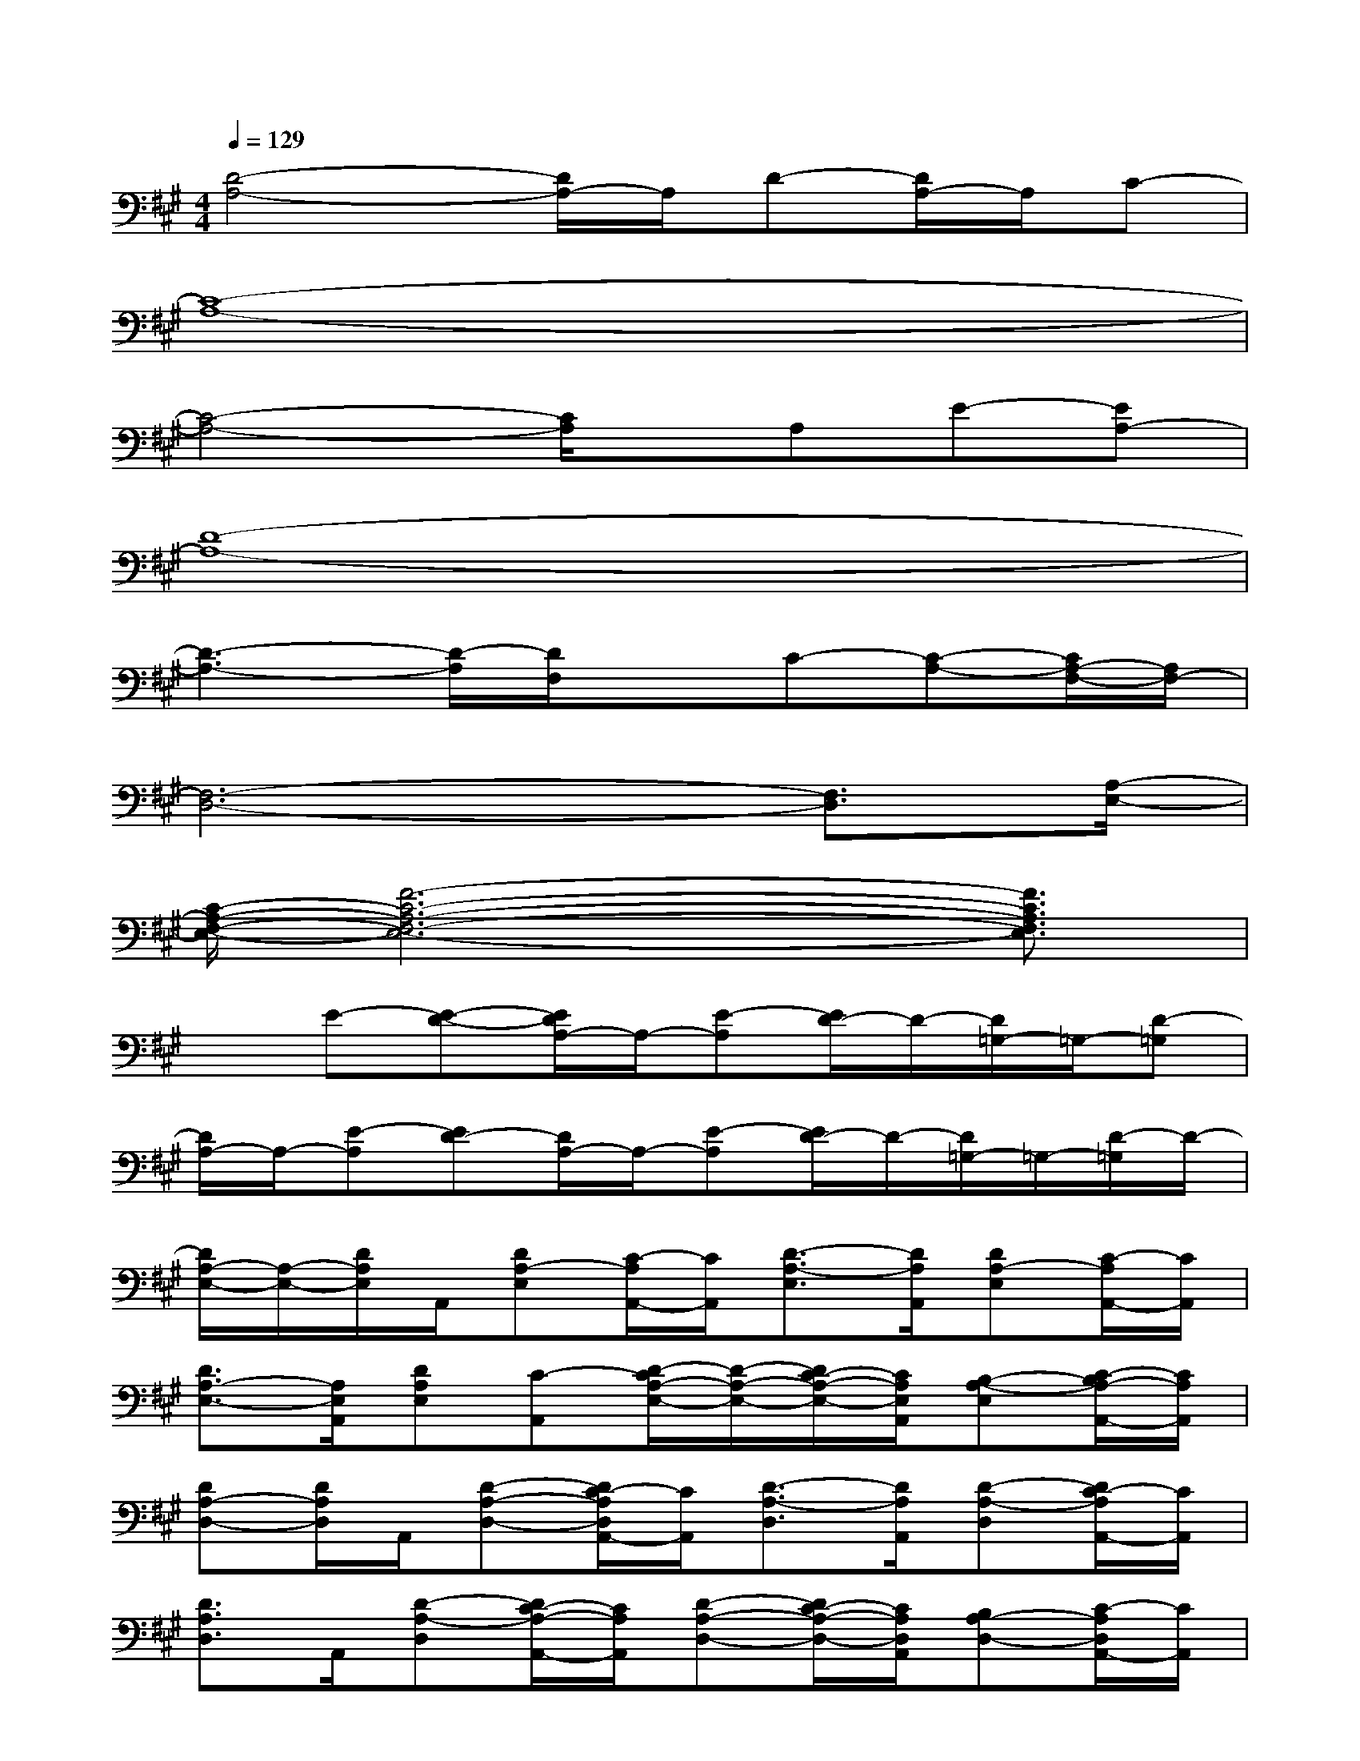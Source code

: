 X:1
T:
M:4/4
L:1/8
Q:1/4=129
K:A%3sharps
V:1
[D4-A,4-][D/2A,/2-]A,/2D-[D/2A,/2-]A,/2C-|
[C8-A,8-]|
[C4-A,4-][C/2A,/2]x/2A,E-[EA,-]|
[D8-A,8-]|
[D3-A,3-][D/2-A,/2][D/2F,/2]xC-[C-A,-][C/2A,/2-F,/2-][A,/2F,/2-]|
[F,6-D,6-][F,3/2D,3/2][A,/2-E,/2-]|
[C/2-A,/2-F,/2-E,/2-][F6-C6-A,6-F,6-E,6-][F3/2C3/2A,3/2F,3/2E,3/2]|
xE-[E-D-][E/2D/2A,/2-]A,/2-[E-A,][E/2D/2-]D/2-[D/2=G,/2-]=G,/2-[D-=G,]|
[D/2A,/2-]A,/2-[E-A,][ED-][D/2A,/2-]A,/2-[E-A,][E/2D/2-]D/2-[D/2=G,/2-]=G,/2-[D/2-=G,/2]D/2-|
[D/2A,/2-E,/2-][A,/2-E,/2-][D/2A,/2E,/2]A,,/2[DA,-E,][C/2-A,/2A,,/2-][C/2A,,/2][D3/2-A,3/2-E,3/2][D/2A,/2A,,/2][DA,-E,][C/2-A,/2A,,/2-][C/2A,,/2]|
[D3/2A,3/2-E,3/2-][A,/2E,/2A,,/2][DA,E,][C-A,,][D/2-C/2A,/2-E,/2-][D/2-A,/2-E,/2-][D/2C/2-A,/2-E,/2-][C/2A,/2E,/2A,,/2][B,-A,-E,][C/2-B,/2A,/2-A,,/2-][C/2A,/2A,,/2]|
[DA,-D,-][D/2A,/2D,/2]A,,/2[D-A,-D,-][D/2C/2-A,/2D,/2A,,/2-][C/2A,,/2][D3/2-A,3/2-D,3/2][D/2A,/2A,,/2][D-A,-D,][D/2C/2-A,/2A,,/2-][C/2A,,/2]|
[D3/2A,3/2D,3/2]A,,/2[D-A,-D,][D/2C/2-A,/2-A,,/2-][C/2A,/2A,,/2][D-A,-D,-][D/2C/2-A,/2-D,/2-][C/2A,/2D,/2A,,/2][B,A,-D,-][C/2-A,/2D,/2A,,/2-][C/2A,,/2]|
[D/2A,/2-E,/2-][A,/2-E,/2-][D/2A,/2E,/2]A,,/2[DA,-E,][C/2-A,/2A,,/2-][C/2A,,/2][D3/2-A,3/2E,3/2][D/2A,,/2][D/2A,/2-E,/2-][A,/2-E,/2][CA,A,,]|
[D3/2-A,3/2-E,3/2-][D/2A,/2E,/2A,,/2][D-A,-E,][D/2C/2-A,/2-A,,/2-][C/2A,/2A,,/2][D-A,-E,-][D/2C/2-A,/2-E,/2][C/2A,/2A,,/2][B,A,-E,][CA,A,,]|
[DA,-D,-][D/2A,/2D,/2]A,,/2-[D/2-A,/2-D,/2-A,,/2][D/2A,/2-D,/2][CA,A,,][D3/2A,3/2D,3/2-][D,/2A,,/2][DA,-D,][C/2-A,/2A,,/2-][C/2A,,/2]